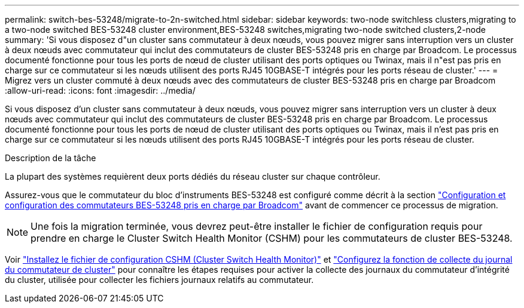 ---
permalink: switch-bes-53248/migrate-to-2n-switched.html 
sidebar: sidebar 
keywords: two-node switchless clusters,migrating to a two-node switched BES-53248 cluster environment,BES-53248 switches,migrating two-node switched clusters,2-node 
summary: 'Si vous disposez d"un cluster sans commutateur à deux nœuds, vous pouvez migrer sans interruption vers un cluster à deux nœuds avec commutateur qui inclut des commutateurs de cluster BES-53248 pris en charge par Broadcom. Le processus documenté fonctionne pour tous les ports de nœud de cluster utilisant des ports optiques ou Twinax, mais il n"est pas pris en charge sur ce commutateur si les nœuds utilisent des ports RJ45 10GBASE-T intégrés pour les ports réseau de cluster.' 
---
= Migrez vers un cluster commuté à deux nœuds avec des commutateurs de cluster BES-53248 pris en charge par Broadcom
:allow-uri-read: 
:icons: font
:imagesdir: ../media/


[role="lead"]
Si vous disposez d'un cluster sans commutateur à deux nœuds, vous pouvez migrer sans interruption vers un cluster à deux nœuds avec commutateur qui inclut des commutateurs de cluster BES-53248 pris en charge par Broadcom. Le processus documenté fonctionne pour tous les ports de nœud de cluster utilisant des ports optiques ou Twinax, mais il n'est pas pris en charge sur ce commutateur si les nœuds utilisent des ports RJ45 10GBASE-T intégrés pour les ports réseau de cluster.

.Description de la tâche
La plupart des systèmes requièrent deux ports dédiés du réseau cluster sur chaque contrôleur.

Assurez-vous que le commutateur du bloc d'instruments BES-53248 est configuré comme décrit à la section link:replace-requirements.html["Configuration et configuration des commutateurs BES-53248 pris en charge par Broadcom"^] avant de commencer ce processus de migration.


NOTE: Une fois la migration terminée, vous devrez peut-être installer le fichier de configuration requis pour prendre en charge le Cluster Switch Health Monitor (CSHM) pour les commutateurs de cluster BES-53248.

Voir link:configure-health-monitor.html["Installez le fichier de configuration CSHM (Cluster Switch Health Monitor)"] et link:configure-log-collection.html["Configurez la fonction de collecte du journal du commutateur de cluster"] pour connaître les étapes requises pour activer la collecte des journaux du commutateur d'intégrité du cluster, utilisée pour collecter les fichiers journaux relatifs au commutateur.
